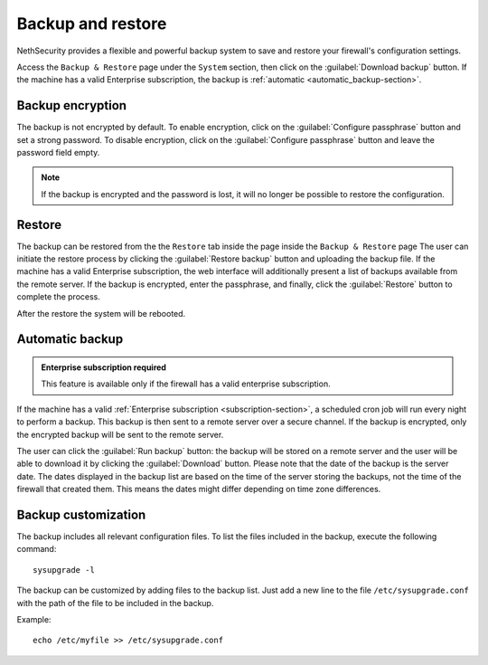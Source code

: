 ==================
Backup and restore
==================

NethSecurity provides a flexible and powerful backup system to save and restore your firewall's configuration settings.

Access the ``Backup & Restore`` page under the ``System`` section, then click on the :guilabel:`Download backup` button.
If the machine has a valid Enterprise subscription, the backup is :ref:`automatic <automatic_backup-section>`.

Backup encryption
=================

The backup is not encrypted by default.
To enable encryption, click on the :guilabel:`Configure passphrase` button and set a strong password.
To disable encryption, click on the :guilabel:`Configure passphrase` button and leave the password field empty.

.. note:: If the backup is encrypted and the password is lost, it will no longer be possible to restore the configuration.

.. _automatic_backup-section:

Restore
=======

The backup can be restored from the the ``Restore`` tab inside the page inside the ``Backup & Restore`` page
The user can initiate the restore process by clicking the :guilabel:`Restore backup` button and uploading the backup file.
If the machine has a valid Enterprise subscription, the web interface will additionally present a list of backups available from the remote server.
If the backup is encrypted, enter the passphrase, and finally, click the :guilabel:`Restore` button to complete the process.

After the restore the system will be rebooted.

Automatic backup
================

.. admonition:: Enterprise subscription required

   This feature is available only if the firewall has a valid enterprise subscription.

If the machine has a valid :ref:`Enterprise subscription <subscription-section>`, a scheduled cron job will run every night to perform a backup.
This backup is then sent to a remote server over a secure channel.
If the backup is encrypted, only the encrypted backup will be sent to the remote server.

The user can click the :guilabel:`Run backup` button: the backup will be stored on a remote server and the user will be able
to download it by clicking the :guilabel:`Download` button.
Please note that the date of the backup is the server date.
The dates displayed in the backup list are based on the time of the server storing the backups, not the time of the firewall that created them.
This means the dates might differ depending on time zone differences.

Backup customization
====================

The backup includes all relevant configuration files.
To list the files included in the backup, execute the following command: ::

  sysupgrade -l

The backup can be customized by adding files to the backup list.
Just add a new line to the file ``/etc/sysupgrade.conf`` with the path of the file to be included in the backup.

Example: ::

   echo /etc/myfile >> /etc/sysupgrade.conf